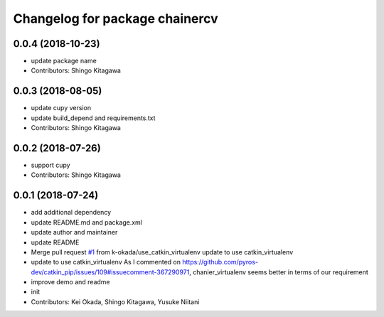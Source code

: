 ^^^^^^^^^^^^^^^^^^^^^^^^^^^^^^^
Changelog for package chainercv
^^^^^^^^^^^^^^^^^^^^^^^^^^^^^^^

0.0.4 (2018-10-23)
------------------
* update package name
* Contributors: Shingo Kitagawa

0.0.3 (2018-08-05)
------------------
* update cupy version
* update build_depend and requirements.txt
* Contributors: Shingo Kitagawa

0.0.2 (2018-07-26)
------------------
* support cupy
* Contributors: Shingo Kitagawa

0.0.1 (2018-07-24)
------------------
* add additional dependency
* update README.md and package.xml
* update author and maintainer
* update README
* Merge pull request `#1 <https://github.com/knorth55/ros_chainercv/issues/1>`_ from k-okada/use_catkin_virtualenv
  update to use catkin_virtualenv
* update to use catkin_virtualenv
  As I commented on https://github.com/pyros-dev/catkin_pip/issues/109#issuecomment-367290971, chanier_virtualenv seems better in terms of our requirement
* improve demo and readme
* init
* Contributors: Kei Okada, Shingo Kitagawa, Yusuke Niitani

